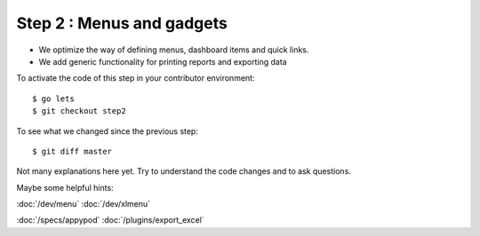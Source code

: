 .. _dev.lets.step2:

==========================
Step 2 : Menus and gadgets
==========================

- We optimize the way of defining menus, dashboard items and quick links.
- We add generic functionality for printing reports and exporting data

To activate the code of this step in your contributor environment::

  $ go lets
  $ git checkout step2

To see what we changed since the previous step::

  $ git diff master

Not many explanations here yet. Try to understand the code changes and to ask
questions.

Maybe some helpful hints:

:doc:`/dev/menu`
:doc:`/dev/xlmenu`

:doc:`/specs/appypod`
:doc:`/plugins/export_excel`
